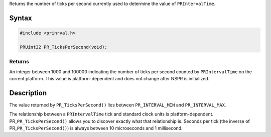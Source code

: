 Returns the number of ticks per second currently used to determine the
value of ``PRIntervalTime``.

.. _Syntax:

Syntax
------

.. code:: eval

    #include <prinrval.h>

    PRUint32 PR_TicksPerSecond(void);

.. _Returns:

Returns
~~~~~~~

An integer between 1000 and 100000 indicating the number of ticks per
second counted by ``PRIntervalTime`` on the current platform. This value
is platform-dependent and does not change after NSPR is initialized.

.. _Description:

Description
-----------

The value returned by ``PR_TicksPerSecond()`` lies between
``PR_INTERVAL_MIN`` and ``PR_INTERVAL_MAX``.

The relationship between a ``PRIntervalTime`` tick and standard clock
units is platform-dependent. PR\_\ ``PR_TicksPerSecond()`` allows you to
discover exactly what that relationship is. Seconds per tick (the
inverse of PR\_\ ``PR_TicksPerSecond()``) is always between 10
microseconds and 1 millisecond.
